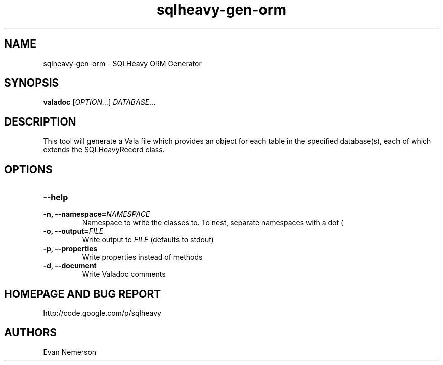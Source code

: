 .TH sqlheavy-gen-orm 1 "29 April 2010" "sqlheavy-gen-orm-0.0.1" "SQLHeavy"
.SH NAME
sqlheavy-gen-orm \- SQLHeavy ORM Generator
.SH SYNOPSIS
.B valadoc
[\fIOPTION...\fR] \fIDATABASE\fR...
.SH DESCRIPTION
This tool will generate a Vala file which provides an object for each table in the specified database(s), each of which extends the SQLHeavyRecord class.
.SH OPTIONS
.TP
.B --help
.TP
.B -n, --namespace=\fINAMESPACE\fR
Namespace to write the classes to. To nest, separate namespaces with a dot (\".\").
.TP
.B -o, --output=\fIFILE\fR
Write output to \fIFILE\fR (defaults to stdout)
.TP
.B -p, --properties
Write properties instead of methods
.TP
.B -d, --document
Write Valadoc comments
.SH HOMEPAGE AND BUG REPORT
http://code.google.com/p/sqlheavy
.SH AUTHORS
Evan Nemerson
